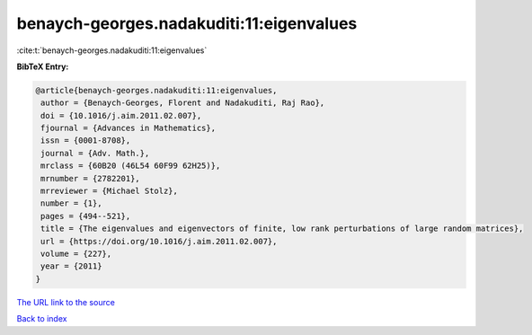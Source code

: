 benaych-georges.nadakuditi:11:eigenvalues
=========================================

:cite:t:`benaych-georges.nadakuditi:11:eigenvalues`

**BibTeX Entry:**

.. code-block:: bibtex

   @article{benaych-georges.nadakuditi:11:eigenvalues,
    author = {Benaych-Georges, Florent and Nadakuditi, Raj Rao},
    doi = {10.1016/j.aim.2011.02.007},
    fjournal = {Advances in Mathematics},
    issn = {0001-8708},
    journal = {Adv. Math.},
    mrclass = {60B20 (46L54 60F99 62H25)},
    mrnumber = {2782201},
    mrreviewer = {Michael Stolz},
    number = {1},
    pages = {494--521},
    title = {The eigenvalues and eigenvectors of finite, low rank perturbations of large random matrices},
    url = {https://doi.org/10.1016/j.aim.2011.02.007},
    volume = {227},
    year = {2011}
   }
`The URL link to the source <ttps://doi.org/10.1016/j.aim.2011.02.007}>`_


`Back to index <../By-Cite-Keys.html>`_
